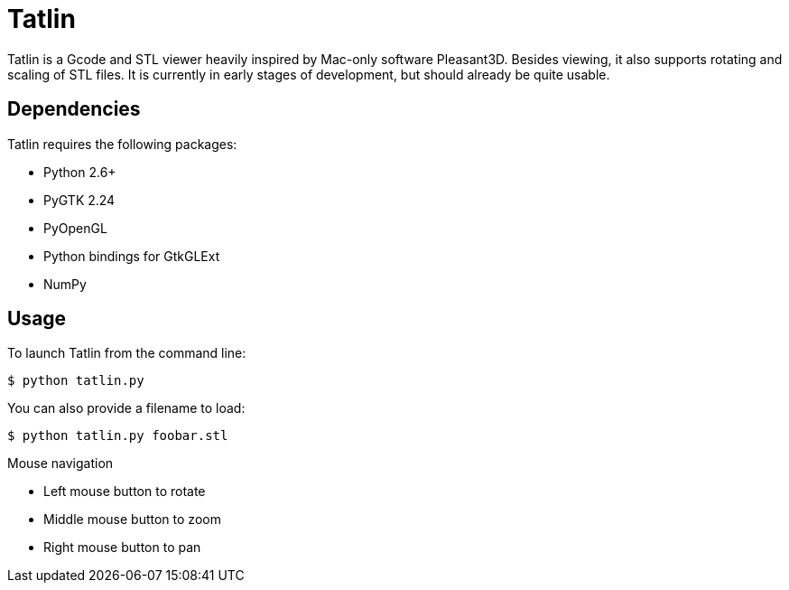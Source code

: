 Tatlin
======

Tatlin is a Gcode and STL viewer heavily inspired by Mac-only software
Pleasant3D. Besides viewing, it also supports rotating and scaling of STL
files. It is currently in early stages of development, but should already
be quite usable.

Dependencies
------------

Tatlin requires the following packages:

- Python 2.6+
- PyGTK 2.24
- PyOpenGL
- Python bindings for GtkGLExt
- NumPy

Usage
-----

To launch Tatlin from the command line:

    $ python tatlin.py

You can also provide a filename to load:

    $ python tatlin.py foobar.stl

Mouse navigation

* Left mouse button to rotate
* Middle mouse button to zoom
* Right mouse button to pan
